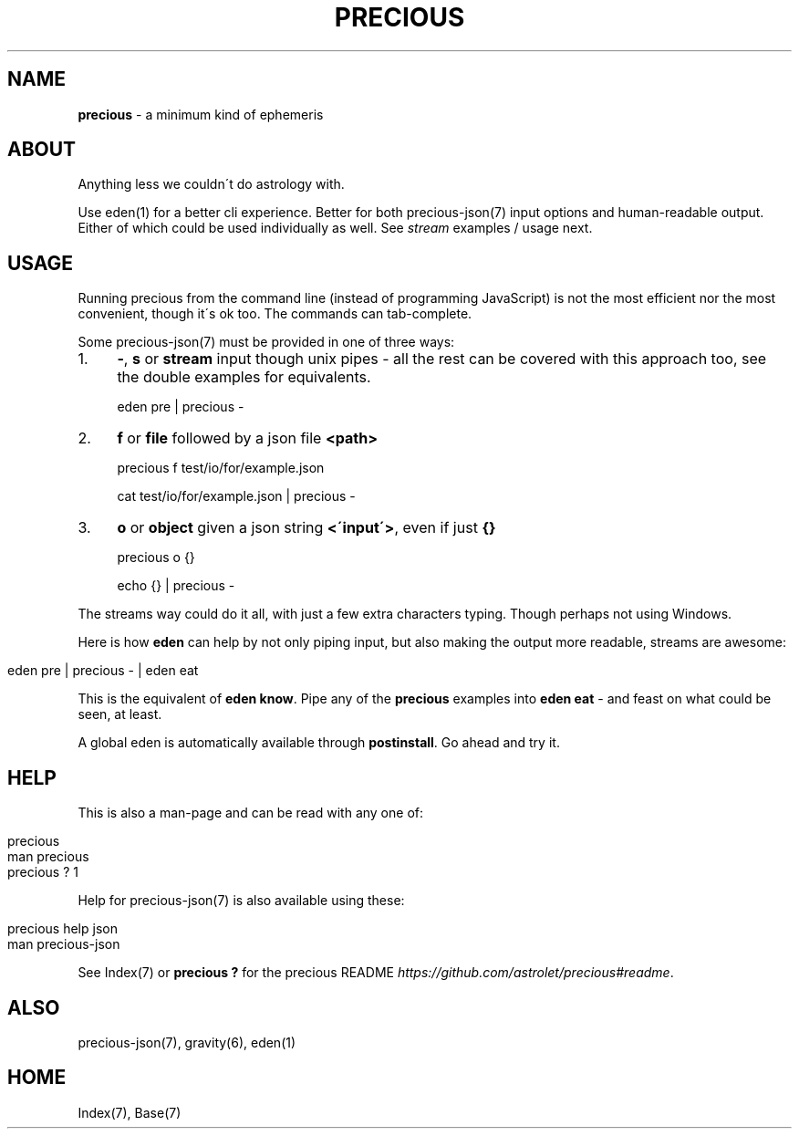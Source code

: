 .\" generated with Ronn/v0.7.3
.\" http://github.com/rtomayko/ronn/tree/0.7.3
.
.TH "PRECIOUS" "1" "July 2012" "" ""
.
.SH "NAME"
\fBprecious\fR \- a minimum kind of ephemeris
.
.SH "ABOUT"
Anything less we couldn\'t do astrology with\.
.
.P
Use eden(1) for a better cli experience\. Better for both precious\-json(7) input options and human\-readable output\. Either of which could be used individually as well\. See \fIstream\fR examples / usage next\.
.
.SH "USAGE"
Running precious from the command line (instead of programming JavaScript) is not the most efficient nor the most convenient, though it\'s ok too\. The commands can tab\-complete\.
.
.P
Some precious\-json(7) must be provided in one of three ways:
.
.IP "1." 4
\fB\-\fR, \fBs\fR or \fBstream\fR input though unix pipes \- all the rest can be covered with this approach too, see the double examples for equivalents\.
.
.IP
eden pre | precious \-
.
.IP "2." 4
\fBf\fR or \fBfile\fR followed by a json file \fB<path>\fR
.
.IP
precious f test/io/for/example\.json
.
.IP
cat test/io/for/example\.json | precious \-
.
.IP "3." 4
\fBo\fR or \fBobject\fR given a json string \fB<\'input\'>\fR, even if just \fB{}\fR
.
.IP
precious o {}
.
.IP
echo {} | precious \-
.
.IP "" 0
.
.P
The streams way could do it all, with just a few extra characters typing\. Though perhaps not using Windows\.
.
.P
Here is how \fBeden\fR can help by not only piping input, but also making the output more readable, streams are awesome:
.
.IP "" 4
.
.nf

eden pre | precious \- | eden eat
.
.fi
.
.IP "" 0
.
.P
This is the equivalent of \fBeden know\fR\. Pipe any of the \fBprecious\fR examples into \fBeden eat\fR \- and feast on what could be seen, at least\.
.
.P
A global eden is automatically available through \fBpostinstall\fR\. Go ahead and try it\.
.
.SH "HELP"
This is also a man\-page and can be read with any one of:
.
.IP "" 4
.
.nf

precious
man precious
precious ? 1
.
.fi
.
.IP "" 0
.
.P
Help for precious\-json(7) is also available using these:
.
.IP "" 4
.
.nf

precious help json
man  precious\-json
.
.fi
.
.IP "" 0
.
.P
See Index(7) or \fBprecious ?\fR for the precious README \fIhttps://github\.com/astrolet/precious#readme\fR\.
.
.SH "ALSO"
precious\-json(7), gravity(6), eden(1)
.
.SH "HOME"
Index(7), Base(7)
